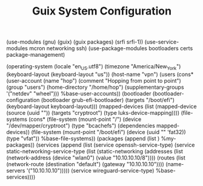 #+TITLE: Guix System Configuration
#+PROPERTY: header-args:scheme :tangle config.scm

(use-modules (gnu) (guix) (guix packages) (srfi srfi-1))
(use-service-modules mcron networking ssh)
(use-package-modules bootloaders certs package-management)

(operating-system
  (locale "en_US.utf8")
  (timezone "America/New_York")
  (keyboard-layout (keyboard-layout "us"))
  (host-name "vpn")
  (users (cons* (user-account
                  (name "hop")
                  (comment "Hopping from point to point")
                  (group "users")
                  (home-directory "/home/hop")
                  (supplementary-groups
                    '("netdev" "wheel")))
                %base-user-accounts))
  (bootloader
    (bootloader-configuration
      (bootloader grub-efi-bootloader)
      (targets "/boot/efi")
      (keyboard-layout keyboard-layout)))
  (mapped-devices
    (list (mapped-device
            (source
              (uuid ""))
            (targets "cryptroot")
            (type luks-device-mapping))))
  (file-systems
    (cons* (file-system
             (mount-point "/")
             (device "/dev/mapper/cryptroot")
             (type "bcachefs")
             (dependencies mapped-devices))
           (file-system
             (mount-point "/boot/efi")
             (device (uuid "" 'fat32))
             (type "vfat"))
           %base-file-systems))
  (packages
    (append
      (list
      )
  %my-packages))
  (services
    (append
      (list (service openssh-service-type)
            (service static-networking-service-type
                  (list (static-networking
                         (addresses
                          (list (network-address
                                 (device "wlan0")
                                 (value "10.10.10.10/8"))))
                         (routes
                          (list (network-route
                                 (destination "default")
                                 (gateway "10.10.10.10"))))
                         (name-servers '("10.10.10.10")))))
            (service wireguard-service-type)
      %base-services))))